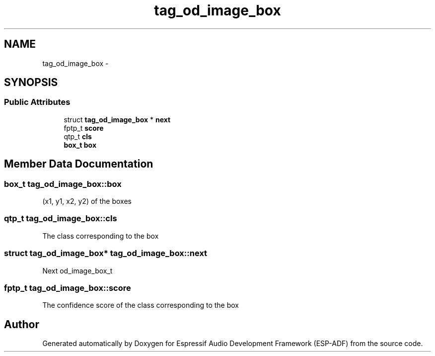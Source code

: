 .TH "tag_od_image_box" 3 "Mon Aug 3 2020" "Espressif Audio Development Framework (ESP-ADF)" \" -*- nroff -*-
.ad l
.nh
.SH NAME
tag_od_image_box \- 
.SH SYNOPSIS
.br
.PP
.SS "Public Attributes"

.in +1c
.ti -1c
.RI "struct \fBtag_od_image_box\fP * \fBnext\fP"
.br
.ti -1c
.RI "fptp_t \fBscore\fP"
.br
.ti -1c
.RI "qtp_t \fBcls\fP"
.br
.ti -1c
.RI "\fBbox_t\fP \fBbox\fP"
.br
.in -1c
.SH "Member Data Documentation"
.PP 
.SS "\fBbox_t\fP tag_od_image_box::box"
(x1, y1, x2, y2) of the boxes 
.SS "qtp_t tag_od_image_box::cls"
The class corresponding to the box 
.SS "struct \fBtag_od_image_box\fP* tag_od_image_box::next"
Next od_image_box_t 
.SS "fptp_t tag_od_image_box::score"
The confidence score of the class corresponding to the box 

.SH "Author"
.PP 
Generated automatically by Doxygen for Espressif Audio Development Framework (ESP-ADF) from the source code\&.
